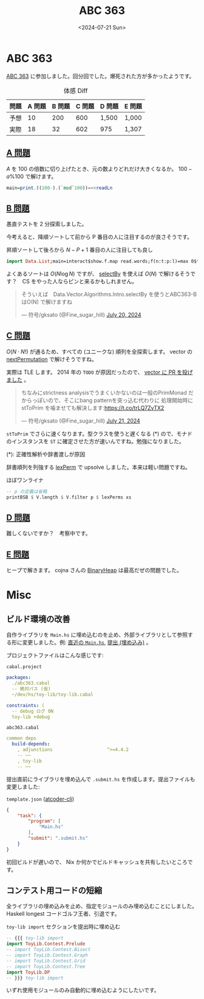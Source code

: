 #+TITLE: ABC 363
#+DATE: <2024-07-21 Sun>

* ABC 363

[[https://atcoder.jp/contests/abc363][ABC 363]] に参加しました。回分回でした。爆死された方が多かったようです。

#+CAPTION: 体感 Diff
| 問題 | A 問題 | B 問題 | C 問題 | D 問題 | E 問題 |
|-----+-------+-------+-------+-------+-------|
| 予想 |     10 |    200 |    600 | 1,500  | 1,000  |
| 実際 |     18 |     32 |    602 | 975 | 1,307  |

** [[https://atcoder.jp/contests/abc363/tasks/abc363_a][A 問題]]

$A$ を 100 の倍数に切り上げたとき、元の数よりどれだけ大きくなるか。 $100 - a\%100$ で解けます。

#+BEGIN_SRC hs
main=print.((100-).(`mod`100))=<<readLn
#+END_SRC

** [[https://atcoder.jp/contests/abc363/tasks/abc363_b][B 問題]]

愚直テストを 2 分探索しました。

今考えると、降順ソートして前から P 番目の人に注目するのが良さそうです。

#+CAPTION: 昇順ソートして後ろから $N - P + 1$ 番目の人に注目しても良し
#+BEGIN_SRC hs
import Data.List;main=interact$show.f.map read.words;f(n:t:p:l)=max 0$t-sort l!!(n-p)
#+END_SRC

よくあるソートは $O(N \log N)$ ですが、 [[https://hackage.haskell.org/package/vector-algorithms-0.9.0.2/docs/Data-Vector-Algorithms-Intro.html#v:selectBy][selectBy]] を使えば $O(N)$ で解けるそうです？　CS をやった人ならピンと来るかもしれません。

#+BEGIN_EXPORT html
<blockquote class="twitter-tweet"><p lang="ja" dir="ltr">そういえば　Data.Vector.Algorithms.Intro.selectBy を使うとABC363-BはO(N) で解けますね</p>&mdash; 符号/gksato (@Fine_sugar_hill) <a href="https://twitter.com/Fine_sugar_hill/status/1814663774252769741?ref_src=twsrc%5Etfw">July 20, 2024</a></blockquote> <script async src="https://platform.twitter.com/widgets.js" charset="utf-8"></script>
#+END_EXPORT

** [[https://atcoder.jp/contests/abc363/tasks/abc363_c][C 問題]]

$O(N \cdot N!)$ が通るため、すべての (ユニークな) 順列を全探索します。 vector の [[https://hackage.haskell.org/package/vector-0.13.1.0/docs/Data-Vector-Generic-Mutable.html#v:nextPermutation][nextPermutation]] で解けそうですね。

実際は TLE します。 2014 年の =TODO= が原因だったので、 [[https://github.com/haskell/vector/pull/497][vector に PR を投げました]] 。

#+BEGIN_EXPORT html
<blockquote class="twitter-tweet" data-conversation="none"><p lang="ja" dir="ltr">ちなみにstrictness analysisでうまくいかないのは一般のPrimMonad だからっぽいので、そこにbang patternを突っ込む代わりに 処理開始時に stToPrim を噛ませても解決します:<a href="https://t.co/trLQ7ZvTX2">https://t.co/trLQ7ZvTX2</a></p>&mdash; 符号/gksato (@Fine_sugar_hill) <a href="https://twitter.com/Fine_sugar_hill/status/1814853993526665641?ref_src=twsrc%5Etfw">July 21, 2024</a></blockquote> <script async src="https://platform.twitter.com/widgets.js" charset="utf-8"></script>
#+END_EXPORT

=stToPrim= でさらに速くなります。型クラスを使うと遅くなる (*) ので、モナドのインスタンスを =ST= に確定させた方が速いんですね。勉強になりました。

(*): 正確性解析や辞書渡しが原因

辞書順列を列強する [[https://github.com/toyboot4e/toy-lib/blob/7c87d5cd25343c9a800eab2d1b0383d48a348268/src/ToyLib/DP.hs#L224][lexPerm]] で upsolve しました。本来は軽い問題ですね。

#+CAPTION: ほぼワンライナ
#+BEGIN_SRC hs
  -- p の定義は省略
  printBSB $ V.length $ V.filter p $ lexPerms xs
#+END_SRC

** [[https://atcoder.jp/contests/abc363/tasks/abc363_d][D 問題]]

難しくないですか？　考察中です。

** [[https://atcoder.jp/contests/abc363/tasks/abc363_e][E 問題]]

ヒープで解きます。 cojna さんの [[https://github.com/cojna/iota/blob/4257f2c1ec2718ce17d23651eddda74800771105/src/Data/Heap/Binary.hs][BinaryHeap]] は最高だぜの問題でした。

* Misc

** ビルド環境の改善

自作ライブラリを =Main.hs= に埋め込むのを止め、外部ライブラリとして参照する形に変更しました。例: [[https://github.com/toyboot4e/abc-hs/blob/17743fe1abc8c70edc7d938474c47f069e954b4a/abc363/c/Main.hs][直近の =Main.hs=]], [[https://atcoder.jp/contests/abc363/submissions/55836610][提出 (埋め込み)]] 。

プロジェクトファイルはこんな感じです:

#+CAPTION: =cabal.project=
#+BEGIN_SRC yaml
packages:
  ./abc363.cabal
  -- 絶対パス (仮)
  ~/dev/hs/toy-lib/toy-lib.cabal

constraints: (
  -- debug ログ ON
  toy-lib +debug
#+END_SRC

#+CAPTION: =abc363.cabal=
#+BEGIN_SRC yaml
common deps
  build-depends:
    , adjunctions                    ^>=4.4.2
    -- ~~
    , toy-lib
    -- ~~
#+END_SRC

提出直前にライブラリを埋め込んで =.submit.hs= を作成します。提出ファイルも変更しました:

#+CAPTION: =template.json= ([[https://github.com/Tatamo/atcoder-cli][atcoder-cli]])
#+BEGIN_SRC json
{
    "task": {
        "program": [
            "Main.hs"
        ],
        "submit": ".submit.hs"
    }
}
#+END_SRC

初回ビルドが遅いので、 Nix か何かでビルドキャッシュを共有したいところです。

** コンテスト用コードの短縮

全ライブラリの埋め込みを止め、指定モジュールのみ埋め込むことにしました。 Haskell longest コードゴルフ王者、引退です。

#+CAPTION: =toy-lib import= セクションを提出時に埋め込む
#+BEGIN_SRC hs
-- {{{ toy-lib import
import ToyLib.Contest.Prelude
-- import ToyLib.Contest.Bisect
-- import ToyLib.Contest.Graph
-- import ToyLib.Contest.Grid
-- import ToyLib.Contest.Tree
import ToyLib.DP
-- }}} toy-lib import
#+END_SRC

いずれ使用モジュールのみ自動的に埋め込むようにしたいです。

